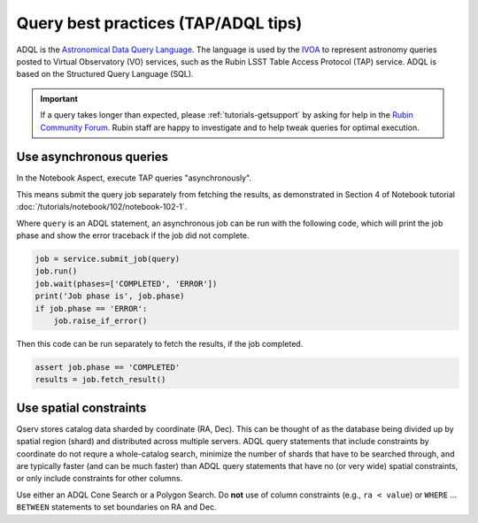 .. _products_adql_queries:

####################################
Query best practices (TAP/ADQL tips)
####################################

ADQL is the `Astronomical Data Query Language <https://www.ivoa.net/documents/latest/ADQL.html>`_.
The language is used by the `IVOA <https://www.ivoa.net/>`_ to represent astronomy queries posted to Virtual Observatory (VO) services, such as the Rubin LSST Table Access Protocol (TAP) service.
ADQL is based on the Structured Query Language (SQL).

.. Important::
    If a query takes longer than expected, please :ref:`tutorials-getsupport` by asking for help in the `Rubin Community Forum <https://community.lsst.org/>`_.
    Rubin staff are happy to investigate and to help tweak queries for optimal execution.


Use asynchronous queries
========================

In the Notebook Aspect, execute TAP queries "asynchronously".

This means submit the query job separately from fetching the results, as demonstrated in Section 4 of Notebook tutorial :doc:`/tutorials/notebook/102/notebook-102-1`.

Where ``query`` is an ADQL statement, an asynchronous job can be run with the following code,
which will print the job phase and show the error traceback if the job did not complete.

.. code-block:: SQL

  job = service.submit_job(query)
  job.run()
  job.wait(phases=['COMPLETED', 'ERROR'])
  print('Job phase is', job.phase)
  if job.phase == 'ERROR':
      job.raise_if_error()


Then this code can be run separately to fetch the results, if the job completed.

.. code-block:: SQL

  assert job.phase == 'COMPLETED'
  results = job.fetch_result()


Use spatial constraints
=======================

Qserv stores catalog data sharded by coordinate (RA, Dec).
This can be thought of as the database being divided up by spatial region (shard) and distributed across multiple servers.
ADQL query statements that include constraints by coordinate do not requre a whole-catalog search, minimize the number of shards that have to be searched through, and are typically faster (and can be much faster) than ADQL query statements that have no (or very wide) spatial constraints, or only include constraints for other columns.

Use either an ADQL Cone Search or a Polygon Search.
Do **not** use of column constraints (e.g., ``ra < value``) or ``WHERE`` ... ``BETWEEN`` statements to set boundaries on RA and Dec.


